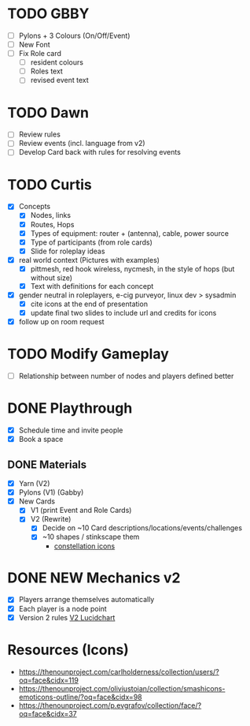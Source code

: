 # Considerations for iConference March 20-23
* TODO GBBY
+ [ ] Pylons + 3 Colours (On/Off/Event) 
+ [ ] New Font
+ [ ] Fix Role card
  + [ ] resident colours
  + [ ] Roles text
  + [ ] revised event text
* TODO Dawn
+ [ ] Review rules
+ [ ] Review events (incl. language from v2)
+ [ ] Develop Card back with rules for resolving events
* TODO Curtis 
  + [X] Concepts
    + [X] Nodes, links
    + [X] Routes, Hops
    + [X] Types of equipment: router + (antenna), cable, power source 
    + [X] Type of participants (from role cards)
    + [X] Slide for roleplay ideas 
  + [X] real world context (Pictures with examples) 
    + [X] pittmesh, red hook wireless, nycmesh, in the style of hops (but without size)
    + [X] Text with definitions for each concept
  + [X] gender neutral in roleplayers, e-cig purveyor, linux dev > sysadmin
    + [X] cite icons at the end of presentation
    + [X] update final two slides to include url and credits for icons
  + [X] follow up on room request
* TODO Modify Gameplay 
+ [ ] Relationship between number of nodes and players defined better
* DONE Playthrough
+ [X] Schedule time and invite people
+ [X] Book a space
** DONE Materials
+ [X] Yarn (V2)
+ [X] Pylons (V1) (Gabby)
+ [X] New Cards
  + [X] V1 (print Event and Role Cards)
  + [X] V2 (Rewrite)
    + [X] Decide on ~10 Card descriptions/locations/events/challenges
    + [X] ~10 shapes / stinkscape them
      + [[https://thenounproject.com/mnhendricks11/collection/written-in-the-stars/?oq%3Dconstellation&cidx%3D2][constellation icons]]
* DONE NEW Mechanics v2
+ [X] Players arrange themselves automatically
+ [X] Each player is a node point
+ [X] Version 2 rules [[https://www.lucidchart.com/invitations/accept/61aecf42-d736-41ee-988f-99df173803da][V2 Lucidchart]]
* Resources (Icons)
+ https://thenounproject.com/carlholderness/collection/users/?oq=face&cidx=119
+ https://thenounproject.com/oliviustoian/collection/smashicons-emoticons-outline/?oq=face&cidx=98
+ https://thenounproject.com/p.evgrafov/collection/face/?oq=face&cidx=37
